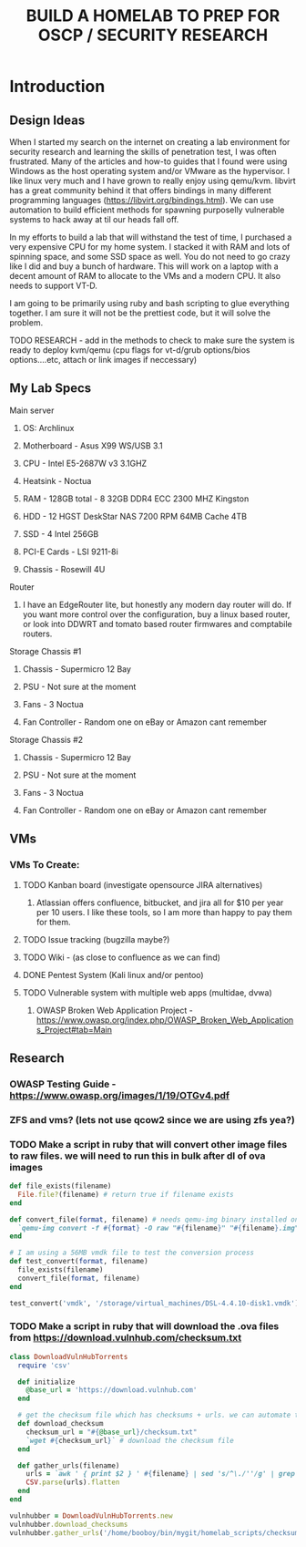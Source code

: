 #+TITLE: BUILD A HOMELAB TO PREP FOR OSCP / SECURITY RESEARCH
* Introduction 
** Design Ideas
When I started my search on the internet on creating a lab environment for security research and learning the skills of penetration test, I was often frustrated. Many of the articles and how-to guides that I found were using Windows as the host operating system and/or VMware as the hypervisor. 
I like linux very much and I have grown to really enjoy using qemu/kvm. libvirt has a great community behind it that offers bindings in many different programming languages (https://libvirt.org/bindings.html). We can use automation to build efficient methods for spawning purposelly vulnerable systems to hack away at til our heads fall off. 

In my efforts to build a lab that will withstand the test of time, I purchased a very expensive CPU for my home system. I stacked it with RAM and lots of spinning space, and some SSD space as well. 
You do not need to go crazy like I did and buy a bunch of hardware. This will work on a laptop with a decent amount of RAM to allocate to the VMs and a modern CPU. It also needs to support VT-D. 

I am going to be primarily using ruby and bash scripting to glue everything together. I am sure it will not be the prettiest code, but it will solve the problem.
***** TODO RESEARCH - add in the methods to check to make sure the system is ready to deploy kvm/qemu (cpu flags for vt-d/grub options/bios options....etc, attach or link images if neccessary) 
** My Lab Specs
**** Main server
***** OS: Archlinux
***** Motherboard - Asus X99 WS/USB 3.1
***** CPU - Intel E5-2687W v3 3.1GHZ
***** Heatsink - Noctua 
***** RAM - 128GB total - 8 32GB DDR4 ECC 2300 MHZ Kingston  
***** HDD - 12 HGST DeskStar NAS 7200 RPM 64MB Cache 4TB 
***** SSD - 4 Intel 256GB 
***** PCI-E Cards - LSI 9211-8i
***** Chassis - Rosewill 4U
**** Router
***** I have an EdgeRouter lite, but honestly any modern day router will do. If you want more control over the configuration, buy a linux based router, or look into DDWRT and tomato based router firmwares and comptabile routers.
**** Storage Chassis #1
***** Chassis - Supermicro 12 Bay
***** PSU - Not sure at the moment
***** Fans - 3 Noctua
***** Fan Controller - Random one on eBay or Amazon cant remember
**** Storage Chassis #2
***** Chassis - Supermicro 12 Bay
***** PSU - Not sure at the moment
***** Fans - 3 Noctua
***** Fan Controller - Random one on eBay or Amazon cant remember
** VMs
*** VMs To Create:
**** TODO Kanban board (investigate opensource JIRA alternatives)
****** Atlassian offers confluence, bitbucket, and jira all for $10 per year per 10 users. I like these tools, so I am more than happy to pay them for them.
**** TODO Issue tracking (bugzilla maybe?)
**** TODO Wiki - (as close to confluence as we can find)
**** DONE Pentest System (Kali linux and/or pentoo)
     CLOSED: [2018-07-16 Mon 16:25]
**** TODO Vulnerable system with multiple web apps (multidae, dvwa)
****** OWASP Broken Web Application Project - https://www.owasp.org/index.php/OWASP_Broken_Web_Applications_Project#tab=Main 
** Research
*** OWASP Testing Guide - https://www.owasp.org/images/1/19/OTGv4.pdf
*** ZFS and vms? (lets not use qcow2 since we are using zfs yea?)
*** TODO Make a script in ruby that will convert other image files to raw files. we will need to run this in bulk after dl of ova images
#+BEGIN_SRC ruby :results replace
  def file_exists(filename)
    File.file?(filename) # return true if filename exists
  end

  def convert_file(format, filename) # needs qemu-img binary installed on the system, returns a new raw image file
    `qemu-img convert -f #{format} -O raw "#{filename}" "#{filename}.img"` 
  end 

  # I am using a 56MB vmdk file to test the conversion process
  def test_convert(format, filename)
    file_exists(filename)
    convert_file(format, filename)
  end

  test_convert('vmdk', '/storage/virtual_machines/DSL-4.4.10-disk1.vmdk')

#+END_SRC

#+RESULTS:

*** TODO Make a script in ruby that will download the .ova files from https://download.vulnhub.com/checksum.txt
#+BEGIN_SRC ruby :results raw
  class DownloadVulnHubTorrents
    require 'csv'

    def initialize
      @base_url = 'https://download.vulnhub.com'
    end

    # get the checksum file which has checksums + urls. we can automate the check of the files and compare with the checksums to make sure everything downloaded matches
    def download_checksum
      checksum_url = "#{@base_url}/checksum.txt"
      `wget #{checksum_url}` # download the checksum file
    end

    def gather_urls(filename)
      urls = `awk ' { print $2 } ' #{filename} | sed 's/^\./''/g' | grep -E 'ova|torrent|zip|tar|txt|gz|gzip|iso|7z|exe|text|img|png|jpg|jpeg|md|LICENSE|README'`
      CSV.parse(urls).flatten
    end
  end

  vulnhubber = DownloadVulnHubTorrents.new
  vulnhubber.download_checksums
  vulnhubber.gather_urls('/home/booboy/bin/mygit/homelab_scripts/checksum.txt')

#+END_SRC

#+RESULTS:
